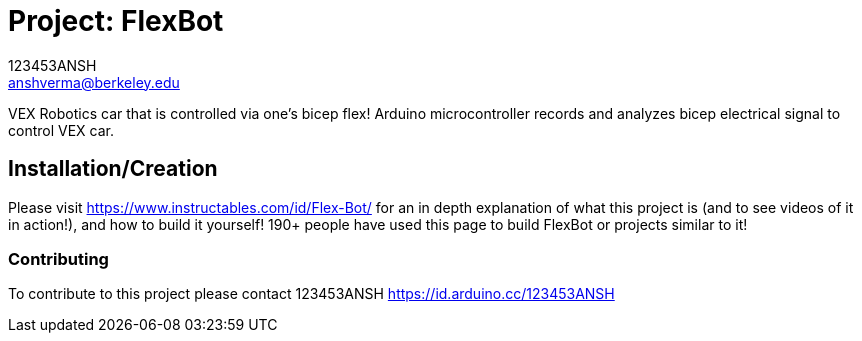 :Author: 123453ANSH
:Email: anshverma@berkeley.edu
:Date: 13/03/2019
:Revision: version#
:License: Public Domain

= Project: FlexBot

VEX Robotics car that is controlled via one's bicep flex! Arduino microcontroller records and analyzes bicep electrical signal to control VEX car. 

== Installation/Creation 

Please visit https://www.instructables.com/id/Flex-Bot/ for an in depth explanation of what this project is (and to see videos of it in action!), and how to build it yourself! 190+ people have used this page to build FlexBot or projects similar to it! 

=== Contributing
To contribute to this project please contact 123453ANSH https://id.arduino.cc/123453ANSH
